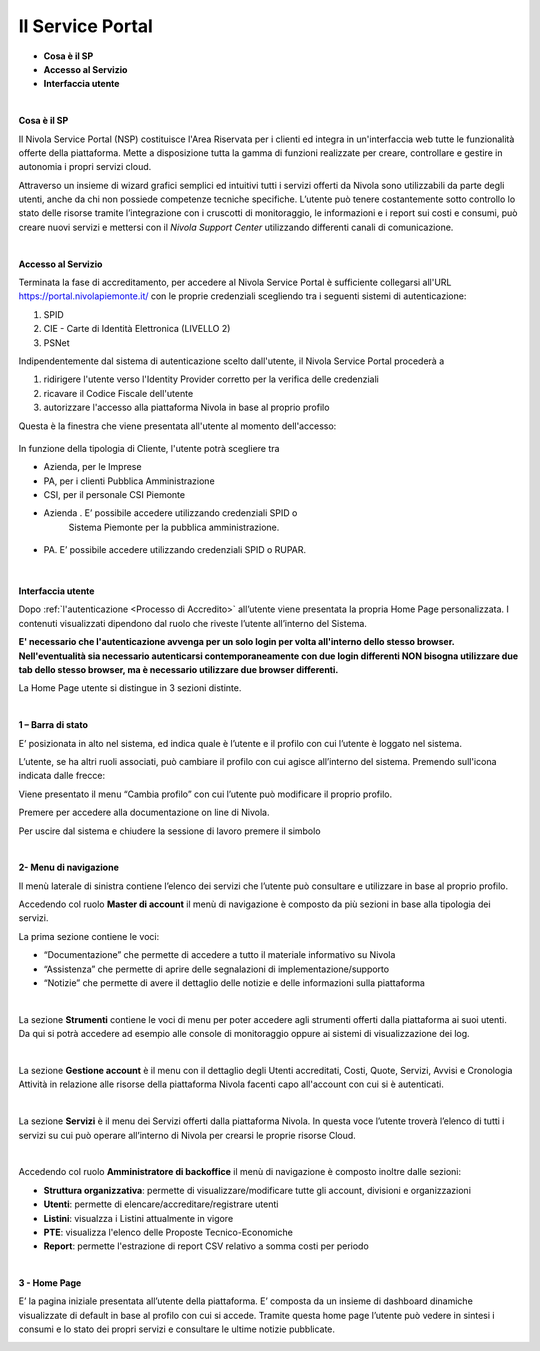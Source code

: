 .. _Service_Portal:

**Il Service Portal**
=====================

-  **Cosa è il SP**

-  **Accesso al Servizio**

-  **Interfaccia utente**

|

**Cosa è il SP**

Il Nivola Service Portal (NSP) costituisce l'Area Riservata per i clienti ed
integra in un'interfaccia web tutte le funzionalità offerte della
piattaforma. Mette a disposizione tutta la gamma di funzioni realizzate
per creare, controllare e gestire in autonomia i propri servizi cloud.

Attraverso un insieme di wizard grafici semplici ed intuitivi tutti i servizi
offerti da Nivola sono utilizzabili  da
parte degli utenti, anche da chi non possiede competenze tecniche specifiche.
L’utente può tenere costantemente sotto controllo lo stato
delle risorse tramite l’integrazione con i cruscotti di monitoraggio, le
informazioni e i report sui costi e consumi, può creare nuovi servizi e
mettersi con il *Nivola Support Center* utilizzando
differenti canali di comunicazione.

|

**Accesso al Servizio**

Terminata la fase di accreditamento, per accedere al Nivola Service Portal
è sufficiente collegarsi all'URL  https://portal.nivolapiemonte.it/ con
le proprie credenziali scegliendo tra i seguenti sistemi di autenticazione:

1.	SPID
2.	CIE - Carte di Identità Elettronica (LIVELLO 2)
3.	PSNet


Indipendentemente dal sistema di autenticazione scelto dall'utente,
il Nivola Service Portal procederà a

1.	ridirigere l'utente verso l'Identity Provider corretto per la verifica delle credenziali
2.	ricavare il Codice Fiscale dell'utente
3.	autorizzare l'accesso alla piattaforma Nivola  in base al proprio profilo

Questa è la finestra che viene presentata all'utente al momento dell'accesso:



   |image0|


In funzione della tipologia di Cliente, l'utente potrà scegliere tra

•	Azienda, per le Imprese
•	PA, per i clienti Pubblica Amministrazione
•	CSI, per il personale CSI Piemonte



-  Azienda . E’ possibile accedere utilizzando credenziali SPID o
      Sistema Piemonte per la pubblica amministrazione.

..

   |image1|

-  PA. E’ possibile accedere utilizzando credenziali SPID o RUPAR.

..

   |image2|

|

**Interfaccia utente**

Dopo :ref:`l'autenticazione <Processo di Accredito>` all’utente viene presentata la propria Home Page
personalizzata. I contenuti visualizzati dipendono dal ruolo che riveste
l’utente all’interno del Sistema.

**E' necessario che l'autenticazione avvenga per un solo login per volta all'interno dello stesso browser.
Nell'eventualità sia necessario autenticarsi contemporaneamente con due login differenti NON bisogna utilizzare due tab dello stesso browser, 
ma è necessario utilizzare due browser differenti.**

La Home Page utente si distingue in 3 sezioni distinte.

|

**1 – Barra di stato**

|image3|

E’ posizionata in alto nel sistema, ed indica quale è l’utente e il
profilo con cui l’utente è loggato nel sistema.

L’utente, se ha altri ruoli associati, può cambiare il profilo con cui
agisce all’interno del sistema. Premendo sull'icona indicata dalle frecce:

|image4|

Viene presentato il menu “Cambia profilo” con cui l’utente può
modificare il proprio profilo.

|image5|

Premere |image7| per accedere alla documentazione on line di
Nivola.

Per uscire dal sistema e chiudere la sessione di lavoro premere il
simbolo |image8|

|

**2- Menu di navigazione**

Il menù laterale di sinistra contiene l’elenco dei servizi che l’utente
può consultare e utilizzare in base al proprio profilo.

Accedendo col ruolo **Master di account** il menù di navigazione è composto da più sezioni in base alla tipologia
dei servizi.

La prima sezione contiene le voci:

- “Documentazione” che permette di accedere a tutto il materiale informativo su Nivola

- “Assistenza” che permette di aprire delle segnalazioni di implementazione/supporto

- “Notizie” che permette di avere il dettaglio delle notizie e delle informazioni sulla piattaforma


|image9|

|

La sezione **Strumenti** contiene le voci di menu per poter accedere agli strumenti offerti dalla
piattaforma ai suoi utenti. Da qui si potrà accedere ad esempio alle
console di monitoraggio oppure ai sistemi di visualizzazione dei log.

|image10|

|

La sezione **Gestione account** è il menu con il dettaglio degli Utenti accreditati, Costi, Quote, Servizi, 
Avvisi e Cronologia Attività in relazione alle risorse della piattaforma Nivola facenti capo all'account 
con cui si è autenticati.

|image10.5|

|

La sezione **Servizi** è il menu dei Servizi offerti dalla piattaforma
Nivola. In questa voce l’utente troverà l’elenco di tutti i servizi su
cui può operare all’interno di Nivola per crearsi le proprie risorse
Cloud.

|image11|

|

Accedendo col ruolo **Amministratore di backoffice** il menù di navigazione è composto inoltre dalle sezioni:

- **Struttura organizzativa**: permette di visualizzare/modificare tutte gli account, divisioni e organizzazioni

- **Utenti**: permette di elencare/accreditare/registrare utenti

- **Listini**: visualzza i Listini attualmente in vigore

- **PTE**: visualizza l'elenco delle Proposte Tecnico-Economiche

- **Report**: permette l'estrazione di report CSV relativo a somma costi per periodo


|image11.5|

|

**3 - Home Page**

E’ la pagina iniziale presentata all’utente della piattaforma. E’
composta da un insieme di dashboard dinamiche visualizzate di default in
base al profilo con cui si accede. Tramite questa home page l’utente può
vedere in sintesi i consumi e lo stato dei propri servizi e consultare
le ultime notizie pubblicate.

|image13|


.. |image0| image:: img/image0.png
.. |image1| image:: img/image1.png
.. |image2| image:: img/image2.png
.. |image3| image:: img/image3.png
.. |image4| image:: img/image4.png
.. |image5| image:: img/image5.png
.. |image6| image:: img/image6.png
.. |image7| image:: img/image7.png
.. |image8| image:: img/image8.png
.. |image9| image:: img/image9.png
.. |image10| image:: img/image10.png
.. |image10.5| image:: img/image10.5.png
.. |image11| image:: img/image11.png
.. |image11.5| image:: img/image11.5.png
.. |image12| image:: img/image12.png
.. |image13| image:: img/image13.png
.. |image14| image:: img/image14.png
.. |image15| image:: img/image15.png
.. |image16| image:: img/image16.png
   